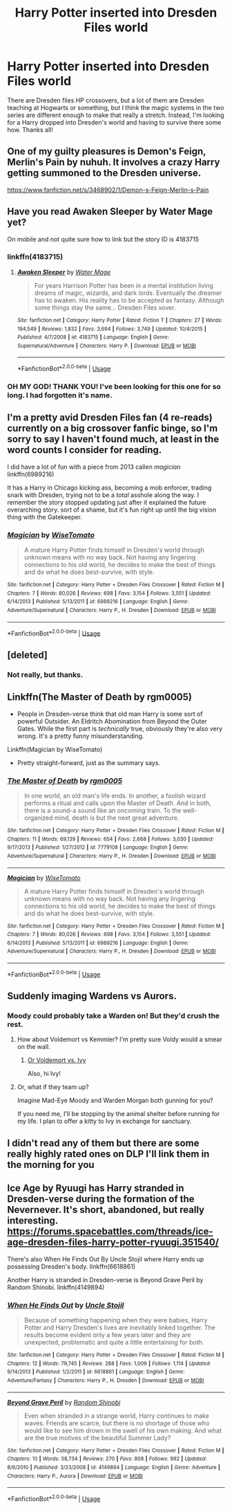 #+TITLE: Harry Potter inserted into Dresden Files world

* Harry Potter inserted into Dresden Files world
:PROPERTIES:
:Author: 4wallsandawindow
:Score: 13
:DateUnix: 1542323452.0
:DateShort: 2018-Nov-16
:FlairText: Request
:END:
There are Dresden files HP crossovers, but a lot of them are Dresden teaching at Hogwarts or something, but I think the magic systems in the two series are different enough to make that really a stretch. Instead, I'm looking for a Harry dropped into Dresden's world and having to survive there some how. Thanks all!


** One of my guilty pleasures is Demon's Feign, Merlin's Pain by nuhuh. It involves a crazy Harry getting summoned to the Dresden universe.

[[https://www.fanfiction.net/s/3468902/1/Demon-s-Feign-Merlin-s-Pain]]
:PROPERTIES:
:Author: AsianTorpedo
:Score: 11
:DateUnix: 1542328923.0
:DateShort: 2018-Nov-16
:END:


** Have you read Awaken Sleeper by Water Mage yet?

On mobile and not quite sure how to link but the story ID is 4183715
:PROPERTIES:
:Author: iengulf
:Score: 8
:DateUnix: 1542333495.0
:DateShort: 2018-Nov-16
:END:

*** linkffn(4183715)
:PROPERTIES:
:Author: Euthoniel
:Score: 2
:DateUnix: 1542335314.0
:DateShort: 2018-Nov-16
:END:

**** [[https://www.fanfiction.net/s/4183715/1/][*/Awaken Sleeper/*]] by [[https://www.fanfiction.net/u/303105/Water-Mage][/Water Mage/]]

#+begin_quote
  For years Harrison Potter has been in a mental institution living dreams of magic, wizards, and dark lords. Eventually the dreamer has to awaken. His reality has to be accepted as fantasy. Although some things stay the same... Dresden Files xover.
#+end_quote

^{/Site/:} ^{fanfiction.net} ^{*|*} ^{/Category/:} ^{Harry} ^{Potter} ^{*|*} ^{/Rated/:} ^{Fiction} ^{T} ^{*|*} ^{/Chapters/:} ^{27} ^{*|*} ^{/Words/:} ^{194,549} ^{*|*} ^{/Reviews/:} ^{1,832} ^{*|*} ^{/Favs/:} ^{3,694} ^{*|*} ^{/Follows/:} ^{3,749} ^{*|*} ^{/Updated/:} ^{10/4/2015} ^{*|*} ^{/Published/:} ^{4/7/2008} ^{*|*} ^{/id/:} ^{4183715} ^{*|*} ^{/Language/:} ^{English} ^{*|*} ^{/Genre/:} ^{Supernatural/Adventure} ^{*|*} ^{/Characters/:} ^{Harry} ^{P.} ^{*|*} ^{/Download/:} ^{[[http://www.ff2ebook.com/old/ffn-bot/index.php?id=4183715&source=ff&filetype=epub][EPUB]]} ^{or} ^{[[http://www.ff2ebook.com/old/ffn-bot/index.php?id=4183715&source=ff&filetype=mobi][MOBI]]}

--------------

*FanfictionBot*^{2.0.0-beta} | [[https://github.com/tusing/reddit-ffn-bot/wiki/Usage][Usage]]
:PROPERTIES:
:Author: FanfictionBot
:Score: 2
:DateUnix: 1542335340.0
:DateShort: 2018-Nov-16
:END:


*** OH MY GOD! THANK YOU! I've been looking for this one for so long. I had forgotten it's name.
:PROPERTIES:
:Author: Lakas1236547
:Score: 1
:DateUnix: 1542471518.0
:DateShort: 2018-Nov-17
:END:


** I'm a pretty avid Dresden Files fan (4 re-reads) currently on a big crossover fanfic binge, so I'm sorry to say I haven't found much, at least in the word counts I consider for reading.

I did have a lot of fun with a piece from 2013 callen /magician/ linkffn(6989216)

It has a Harry in Chicago kicking ass, becoming a mob enforcer, trading snark with Dresden, trying not to be a /total/ asshole along the way. I remember the story stopped updating just after it explained the future overarching story. sort of a shame, but it's fun right up until the big vision thing with the Gatekeeper.
:PROPERTIES:
:Author: spliffay666
:Score: 5
:DateUnix: 1542330815.0
:DateShort: 2018-Nov-16
:END:

*** [[https://www.fanfiction.net/s/6989216/1/][*/Magician/*]] by [[https://www.fanfiction.net/u/1862022/WiseTomato][/WiseTomato/]]

#+begin_quote
  A mature Harry Potter finds himself in Dresden's world through unknown means with no way back. Not having any lingering connections to his old world, he decides to make the best of things and do what he does best-survive, with style.
#+end_quote

^{/Site/:} ^{fanfiction.net} ^{*|*} ^{/Category/:} ^{Harry} ^{Potter} ^{+} ^{Dresden} ^{Files} ^{Crossover} ^{*|*} ^{/Rated/:} ^{Fiction} ^{M} ^{*|*} ^{/Chapters/:} ^{7} ^{*|*} ^{/Words/:} ^{80,026} ^{*|*} ^{/Reviews/:} ^{698} ^{*|*} ^{/Favs/:} ^{3,154} ^{*|*} ^{/Follows/:} ^{3,551} ^{*|*} ^{/Updated/:} ^{6/14/2013} ^{*|*} ^{/Published/:} ^{5/13/2011} ^{*|*} ^{/id/:} ^{6989216} ^{*|*} ^{/Language/:} ^{English} ^{*|*} ^{/Genre/:} ^{Adventure/Supernatural} ^{*|*} ^{/Characters/:} ^{Harry} ^{P.,} ^{H.} ^{Dresden} ^{*|*} ^{/Download/:} ^{[[http://www.ff2ebook.com/old/ffn-bot/index.php?id=6989216&source=ff&filetype=epub][EPUB]]} ^{or} ^{[[http://www.ff2ebook.com/old/ffn-bot/index.php?id=6989216&source=ff&filetype=mobi][MOBI]]}

--------------

*FanfictionBot*^{2.0.0-beta} | [[https://github.com/tusing/reddit-ffn-bot/wiki/Usage][Usage]]
:PROPERTIES:
:Author: FanfictionBot
:Score: 1
:DateUnix: 1542330828.0
:DateShort: 2018-Nov-16
:END:


** [deleted]
:PROPERTIES:
:Score: 3
:DateUnix: 1542327829.0
:DateShort: 2018-Nov-16
:END:

*** Not really, but thanks.
:PROPERTIES:
:Author: 4wallsandawindow
:Score: 1
:DateUnix: 1542328185.0
:DateShort: 2018-Nov-16
:END:


** Linkffn(The Master of Death by rgm0005)

- People in Dresden-verse think that old man Harry is some sort of powerful Outsider. An Eldritch Abomination from Beyond the Outer Gates. While the first part is /technically/ true, obviously they're also very wrong. It's a pretty funny misunderstanding.

Linkffn(Magician by WiseTomato)

- Pretty straight-forward, just as the summary says.
:PROPERTIES:
:Author: TheVoteMote
:Score: 3
:DateUnix: 1542338161.0
:DateShort: 2018-Nov-16
:END:

*** [[https://www.fanfiction.net/s/7779108/1/][*/The Master of Death/*]] by [[https://www.fanfiction.net/u/1124176/rgm0005][/rgm0005/]]

#+begin_quote
  In one world, an old man's life ends. In another, a foolish wizard performs a ritual and calls upon the Master of Death. And in both, there is a sound-a sound like an oncoming train. To the well-organized mind, death is but the next great adventure.
#+end_quote

^{/Site/:} ^{fanfiction.net} ^{*|*} ^{/Category/:} ^{Harry} ^{Potter} ^{+} ^{Dresden} ^{Files} ^{Crossover} ^{*|*} ^{/Rated/:} ^{Fiction} ^{M} ^{*|*} ^{/Chapters/:} ^{11} ^{*|*} ^{/Words/:} ^{69,139} ^{*|*} ^{/Reviews/:} ^{654} ^{*|*} ^{/Favs/:} ^{2,668} ^{*|*} ^{/Follows/:} ^{3,030} ^{*|*} ^{/Updated/:} ^{9/17/2013} ^{*|*} ^{/Published/:} ^{1/27/2012} ^{*|*} ^{/id/:} ^{7779108} ^{*|*} ^{/Language/:} ^{English} ^{*|*} ^{/Genre/:} ^{Adventure/Supernatural} ^{*|*} ^{/Characters/:} ^{Harry} ^{P.,} ^{H.} ^{Dresden} ^{*|*} ^{/Download/:} ^{[[http://www.ff2ebook.com/old/ffn-bot/index.php?id=7779108&source=ff&filetype=epub][EPUB]]} ^{or} ^{[[http://www.ff2ebook.com/old/ffn-bot/index.php?id=7779108&source=ff&filetype=mobi][MOBI]]}

--------------

[[https://www.fanfiction.net/s/6989216/1/][*/Magician/*]] by [[https://www.fanfiction.net/u/1862022/WiseTomato][/WiseTomato/]]

#+begin_quote
  A mature Harry Potter finds himself in Dresden's world through unknown means with no way back. Not having any lingering connections to his old world, he decides to make the best of things and do what he does best-survive, with style.
#+end_quote

^{/Site/:} ^{fanfiction.net} ^{*|*} ^{/Category/:} ^{Harry} ^{Potter} ^{+} ^{Dresden} ^{Files} ^{Crossover} ^{*|*} ^{/Rated/:} ^{Fiction} ^{M} ^{*|*} ^{/Chapters/:} ^{7} ^{*|*} ^{/Words/:} ^{80,026} ^{*|*} ^{/Reviews/:} ^{698} ^{*|*} ^{/Favs/:} ^{3,154} ^{*|*} ^{/Follows/:} ^{3,551} ^{*|*} ^{/Updated/:} ^{6/14/2013} ^{*|*} ^{/Published/:} ^{5/13/2011} ^{*|*} ^{/id/:} ^{6989216} ^{*|*} ^{/Language/:} ^{English} ^{*|*} ^{/Genre/:} ^{Adventure/Supernatural} ^{*|*} ^{/Characters/:} ^{Harry} ^{P.,} ^{H.} ^{Dresden} ^{*|*} ^{/Download/:} ^{[[http://www.ff2ebook.com/old/ffn-bot/index.php?id=6989216&source=ff&filetype=epub][EPUB]]} ^{or} ^{[[http://www.ff2ebook.com/old/ffn-bot/index.php?id=6989216&source=ff&filetype=mobi][MOBI]]}

--------------

*FanfictionBot*^{2.0.0-beta} | [[https://github.com/tusing/reddit-ffn-bot/wiki/Usage][Usage]]
:PROPERTIES:
:Author: FanfictionBot
:Score: 1
:DateUnix: 1542338190.0
:DateShort: 2018-Nov-16
:END:


** Suddenly imaging Wardens vs Aurors.
:PROPERTIES:
:Author: streakermaximus
:Score: 2
:DateUnix: 1542327044.0
:DateShort: 2018-Nov-16
:END:

*** Moody could probably take a Warden on! But they'd crush the rest.
:PROPERTIES:
:Score: 3
:DateUnix: 1542348935.0
:DateShort: 2018-Nov-16
:END:

**** How about Voldemort vs Kemmler? I'm pretty sure Voldy would a smear on the wall.
:PROPERTIES:
:Author: streakermaximus
:Score: 1
:DateUnix: 1542349728.0
:DateShort: 2018-Nov-16
:END:

***** [[https://www.reddit.com/r/whowouldwin/comments/3vtiqd/lord_voldemortharry_potter_vs_ivy_the_archivethe/][Or Voldemort vs. Ivy]]

Also, hi Ivy!
:PROPERTIES:
:Author: CryptidGrimnoir
:Score: 2
:DateUnix: 1542411972.0
:DateShort: 2018-Nov-17
:END:


**** Or, what if they team up?

Imagine Mad-Eye Moody and Warden Morgan both gunning for you?

If you need me, I'll be stopping by the animal shelter before running for my life. I plan to offer a kitty to Ivy in exchange for sanctuary.
:PROPERTIES:
:Author: CryptidGrimnoir
:Score: 1
:DateUnix: 1542412083.0
:DateShort: 2018-Nov-17
:END:


** I didn't read any of them but there are some really highly rated ones on DLP I'll link them in the morning for you
:PROPERTIES:
:Author: GravityMyGuy
:Score: 2
:DateUnix: 1542360911.0
:DateShort: 2018-Nov-16
:END:


** Ice Age by Ryuugi has Harry stranded in Dresden-verse during the formation of the Nevernever. It's short, abandoned, but really interesting. [[https://forums.spacebattles.com/threads/ice-age-dresden-files-harry-potter-ryuugi.351540/]]

 

There's also When He Finds Out By Uncle Stojil where Harry ends up possessing Dresden's body. linkffn(6618861)

 

Another Harry is stranded in Dresden-verse is Beyond Grave Peril by Random Shinobi. linkffn(4149894)
:PROPERTIES:
:Author: tpyrene
:Score: 2
:DateUnix: 1542427036.0
:DateShort: 2018-Nov-17
:END:

*** [[https://www.fanfiction.net/s/6618861/1/][*/When He Finds Out/*]] by [[https://www.fanfiction.net/u/1585972/Uncle-Stojil][/Uncle Stojil/]]

#+begin_quote
  Because of something happening when they were babies, Harry Potter and Harry Dresden's lives are inevitably linked together. The results become evident only a few years later and they are unexpected, problematic and quite a little entertaining for both.
#+end_quote

^{/Site/:} ^{fanfiction.net} ^{*|*} ^{/Category/:} ^{Harry} ^{Potter} ^{+} ^{Dresden} ^{Files} ^{Crossover} ^{*|*} ^{/Rated/:} ^{Fiction} ^{M} ^{*|*} ^{/Chapters/:} ^{12} ^{*|*} ^{/Words/:} ^{79,745} ^{*|*} ^{/Reviews/:} ^{288} ^{*|*} ^{/Favs/:} ^{1,009} ^{*|*} ^{/Follows/:} ^{1,114} ^{*|*} ^{/Updated/:} ^{9/14/2013} ^{*|*} ^{/Published/:} ^{1/2/2011} ^{*|*} ^{/id/:} ^{6618861} ^{*|*} ^{/Language/:} ^{English} ^{*|*} ^{/Genre/:} ^{Adventure/Fantasy} ^{*|*} ^{/Characters/:} ^{Harry} ^{P.,} ^{H.} ^{Dresden} ^{*|*} ^{/Download/:} ^{[[http://www.ff2ebook.com/old/ffn-bot/index.php?id=6618861&source=ff&filetype=epub][EPUB]]} ^{or} ^{[[http://www.ff2ebook.com/old/ffn-bot/index.php?id=6618861&source=ff&filetype=mobi][MOBI]]}

--------------

[[https://www.fanfiction.net/s/4149894/1/][*/Beyond Grave Peril/*]] by [[https://www.fanfiction.net/u/1530046/Random-Shinobi][/Random Shinobi/]]

#+begin_quote
  Even when stranded in a strange world, Harry continues to make waves. Friends are scarce, but there is no shortage of those who would like to see him drown in the swell of his own making. And what are the true motives of the beautiful Summer Lady?
#+end_quote

^{/Site/:} ^{fanfiction.net} ^{*|*} ^{/Category/:} ^{Harry} ^{Potter} ^{+} ^{Dresden} ^{Files} ^{Crossover} ^{*|*} ^{/Rated/:} ^{Fiction} ^{M} ^{*|*} ^{/Chapters/:} ^{10} ^{*|*} ^{/Words/:} ^{58,734} ^{*|*} ^{/Reviews/:} ^{270} ^{*|*} ^{/Favs/:} ^{808} ^{*|*} ^{/Follows/:} ^{992} ^{*|*} ^{/Updated/:} ^{8/6/2010} ^{*|*} ^{/Published/:} ^{3/23/2008} ^{*|*} ^{/id/:} ^{4149894} ^{*|*} ^{/Language/:} ^{English} ^{*|*} ^{/Genre/:} ^{Adventure} ^{*|*} ^{/Characters/:} ^{Harry} ^{P.,} ^{Aurora} ^{*|*} ^{/Download/:} ^{[[http://www.ff2ebook.com/old/ffn-bot/index.php?id=4149894&source=ff&filetype=epub][EPUB]]} ^{or} ^{[[http://www.ff2ebook.com/old/ffn-bot/index.php?id=4149894&source=ff&filetype=mobi][MOBI]]}

--------------

*FanfictionBot*^{2.0.0-beta} | [[https://github.com/tusing/reddit-ffn-bot/wiki/Usage][Usage]]
:PROPERTIES:
:Author: FanfictionBot
:Score: 1
:DateUnix: 1542427056.0
:DateShort: 2018-Nov-17
:END:
